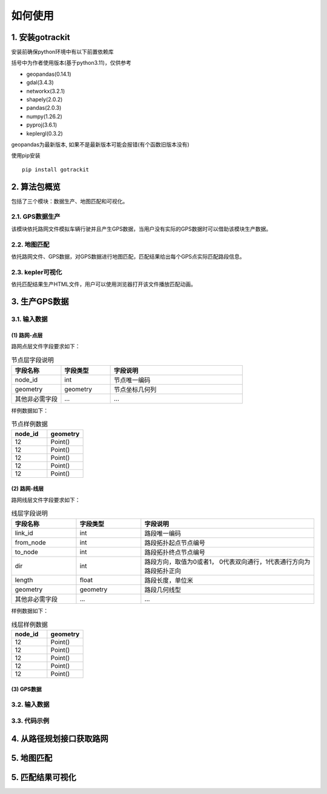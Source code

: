 如何使用
===================================


1. 安装gotrackit
--------------------

安装前确保python环境中有以下前置依赖库

括号中为作者使用版本(基于python3.11)，仅供参考

* geopandas(0.14.1)

* gdal(3.4.3)

* networkx(3.2.1)

* shapely(2.0.2)

* pandas(2.0.3)

* numpy(1.26.2)

* pyproj(3.6.1)

* keplergl(0.3.2)


geopandas为最新版本, 如果不是最新版本可能会报错(有个函数旧版本没有)

使用pip安装 ::

    pip install gotrackit





2. 算法包概览
--------------------
包括了三个模块：数据生产、地图匹配和可视化。


2.1. GPS数据生产
````````````````
该模块依托路网文件模拟车辆行驶并且产生GPS数据，当用户没有实际的GPS数据时可以借助该模块生产数据。


2.2. 地图匹配
`````````````
依托路网文件、GPS数据，对GPS数据进行地图匹配，匹配结果给出每个GPS点实际匹配路段信息。


2.3. kepler可视化
```````````````````````
依托匹配结果生产HTML文件，用户可以使用浏览器打开该文件播放匹配动画。


3. 生产GPS数据
--------------------

3.1. 输入数据
`````````````
(1) 路网-点层
'''''''''''''

路网点层文件字段要求如下：

.. csv-table:: 节点层字段说明
    :header: "字段名称", "字段类型", "字段说明"
    :widths: 15, 15, 40

    "node_id","int","节点唯一编码"
    "geometry","geometry","节点坐标几何列"
    "其他非必需字段","...","..."

样例数据如下：

.. csv-table:: 节点样例数据
    :header: "node_id", "geometry"
    :widths: 15, 15

    "12","Point()"
    "12","Point()"
    "12","Point()"
    "12","Point()"
    "12","Point()"

(2) 路网-线层
'''''''''''''

路网线层文件字段要求如下：

.. csv-table:: 线层字段说明
    :header: "字段名称", "字段类型", "字段说明"
    :widths: 15, 15, 40

    "link_id","int","路段唯一编码"
    "from_node","int","路段拓扑起点节点编号"
    "to_node","int","路段拓扑终点节点编号"
    "dir","int","路段方向，取值为0或者1， 0代表双向通行，1代表通行方向为路段拓扑正向"
    "length","float","路段长度，单位米"
    "geometry","geometry","路段几何线型"
    "其他非必需字段","...","..."

样例数据如下：

.. csv-table:: 线层样例数据
    :header: "node_id", "geometry"
    :widths: 15, 15

    "12","Point()"
    "12","Point()"
    "12","Point()"
    "12","Point()"
    "12","Point()"


(3) GPS数据
'''''''''''''


3.2. 输入数据
`````````````

3.3. 代码示例
`````````````

.. code-block:: python
    :linenos:

    import pandas as pd


4. 从路径规划接口获取路网
-------------------------


5. 地图匹配
----------------------------


5. 匹配结果可视化
----------------------------